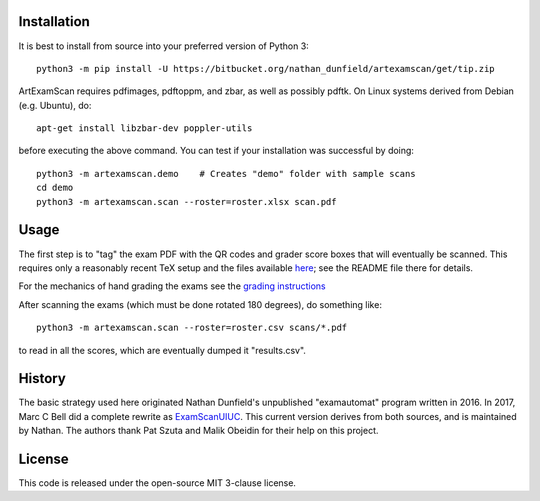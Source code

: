 Installation
============

It is best to install from source into your preferred version of
Python 3::

  python3 -m pip install -U https://bitbucket.org/nathan_dunfield/artexamscan/get/tip.zip

ArtExamScan requires pdfimages, pdftoppm, and zbar, as well as
possibly pdftk.  On Linux systems derived from Debian (e.g. Ubuntu),
do::

  apt-get install libzbar-dev poppler-utils

before executing the above command.  You can test if your installation
was successful by doing::

  python3 -m artexamscan.demo    # Creates "demo" folder with sample scans
  cd demo
  python3 -m artexamscan.scan --roster=roster.xlsx scan.pdf


Usage
=====

The first step is to "tag" the exam PDF with the QR codes and grader
score boxes that will eventually be scanned. This requires only a
reasonably recent TeX setup and the files available `here
<https://bitbucket.org/nathan_dunfield/artexamscan/src/default/latex/tagging/>`_;
see the README file there for details.

For the mechanics of hand grading the exams see the `grading instructions
<https://bitbucket.org/nathan_dunfield/artexamscan/raw/default/latex/grader_instructions/grader_instructions.pdf>`_

After scanning the exams (which must be done rotated 180 degrees), do
something like::

  python3 -m artexamscan.scan --roster=roster.csv scans/*.pdf

to read in all the scores, which are eventually dumped it
"results.csv".




History
=======

The basic strategy used here originated Nathan Dunfield's unpublished
"examautomat" program written in 2016.  In 2017, Marc C Bell did a
complete rewrite as `ExamScanUIUC
<https://bitbucket.org/Mark_Bell/examscanuiuc>`_.  This current
version derives from both sources, and is maintained by Nathan.  The
authors thank Pat Szuta and Malik Obeidin for their help on this
project.


License
=======

This code is released under the open-source MIT 3-clause license.

